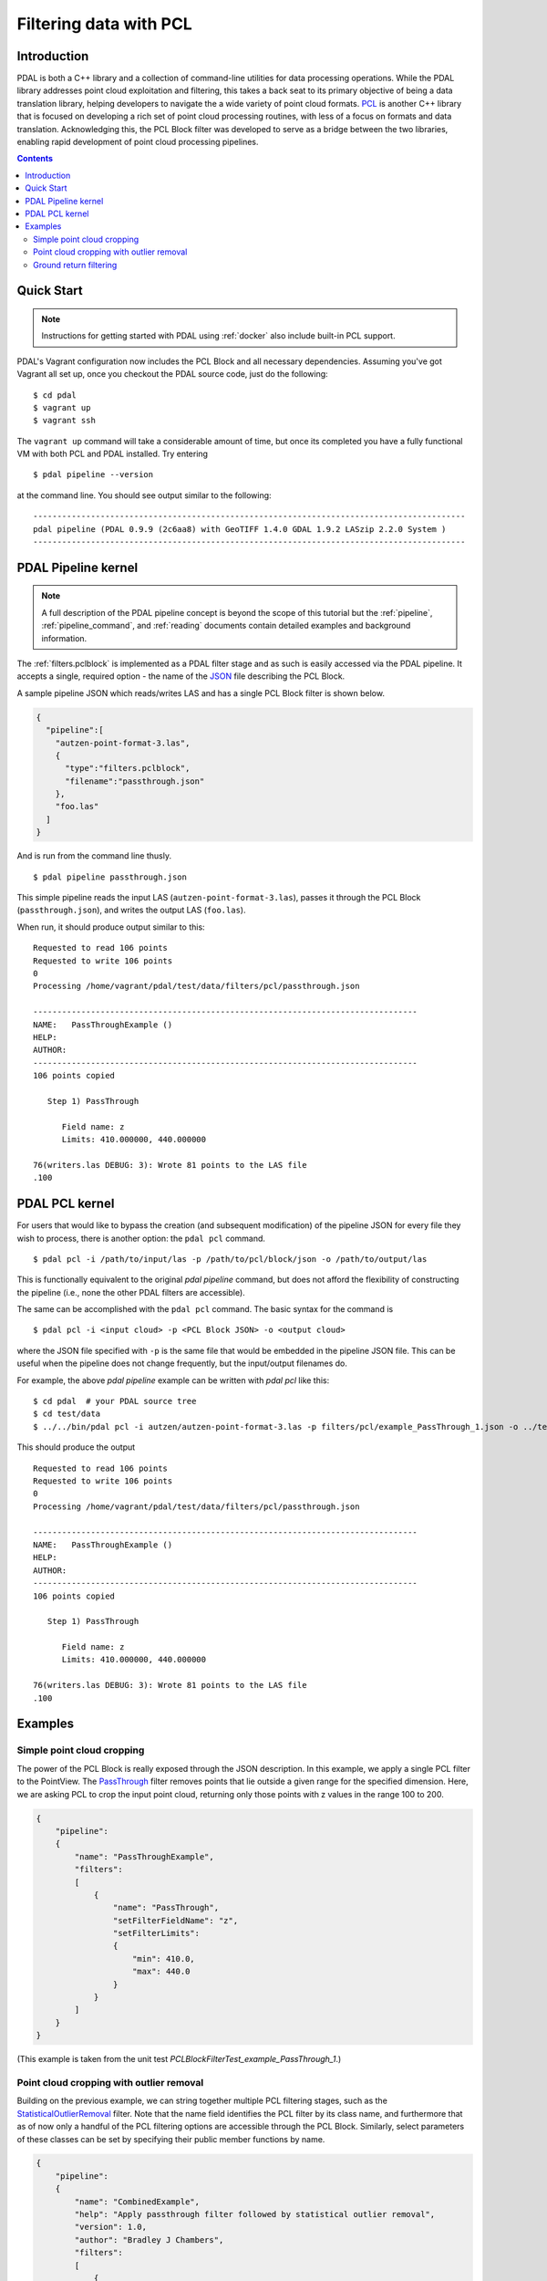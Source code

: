 .. _pcl_block_tutorial:

===============================================================================
Filtering data with PCL
===============================================================================

Introduction
------------------------------------------------------------------------------

PDAL is both a C++ library and a collection of command-line utilities for data
processing operations. While the PDAL library addresses point cloud exploitation
and filtering, this takes a back seat to its primary objective of being a data
translation library, helping developers to navigate the a wide variety of point
cloud formats. `PCL`_ is another C++ library that is focused on developing a
rich set of point cloud processing routines, with less of a focus on formats and
data translation. Acknowledging this, the PCL Block filter was developed to
serve as a bridge between the two libraries, enabling rapid development of point
cloud processing pipelines.

.. seealso::

    See :ref:`filters.pclblock` for details on PDAL's PCL Block filter.

.. _`PCL`: http://www.pointclouds.org

.. contents:: Contents
   :depth: 3
   :backlinks: none



Quick Start
------------------------------------------------------------------------------

.. note::

    Instructions for getting started with PDAL using :ref:`docker` also
    include built-in PCL support.

PDAL's Vagrant configuration now includes the PCL Block and all necessary
dependencies. Assuming you've got Vagrant all set up, once you checkout the PDAL
source code, just do the following:

::

    $ cd pdal
    $ vagrant up
    $ vagrant ssh

The ``vagrant up`` command will take a considerable amount of time, but once its
completed you have a fully functional VM with both PCL and PDAL installed. Try
entering

::

    $ pdal pipeline --version

at the command line. You should see output similar to the following:

::

    ------------------------------------------------------------------------------------------
    pdal pipeline (PDAL 0.9.9 (2c6aa8) with GeoTIFF 1.4.0 GDAL 1.9.2 LASzip 2.2.0 System )
    ------------------------------------------------------------------------------------------



PDAL Pipeline kernel
------------------------------------------------------------------------------

.. note::

    A full description of the PDAL pipeline concept is beyond the scope of this
    tutorial but the :ref:`pipeline`, :ref:`pipeline_command`, and
    :ref:`reading` documents contain detailed examples and background
    information.

The :ref:`filters.pclblock` is implemented as a PDAL filter stage and as such is
easily accessed via the PDAL pipeline. It accepts a single, required option -
the name of the `JSON`_ file describing the PCL Block.

A sample pipeline JSON which reads/writes LAS and has a single PCL Block filter
is shown below.

.. code-block:: json

  {
    "pipeline":[
      "autzen-point-format-3.las",
      {
        "type":"filters.pclblock",
        "filename":"passthrough.json"
      },
      "foo.las"
    ]
  }

And is run from the command line thusly.

::

    $ pdal pipeline passthrough.json

This simple pipeline reads the input LAS (``autzen-point-format-3.las``), passes
it through the PCL Block (``passthrough.json``), and writes the output LAS
(``foo.las``).

When run, it should produce output similar to this:

::

    Requested to read 106 points
    Requested to write 106 points
    0
    Processing /home/vagrant/pdal/test/data/filters/pcl/passthrough.json

    --------------------------------------------------------------------------------
    NAME:   PassThroughExample ()
    HELP:
    AUTHOR:
    --------------------------------------------------------------------------------
    106 points copied

       Step 1) PassThrough

          Field name: z
          Limits: 410.000000, 440.000000

    76(writers.las DEBUG: 3): Wrote 81 points to the LAS file
    .100



PDAL PCL kernel
------------------------------------------------------------------------------

For users that would like to bypass the creation (and subsequent modification)
of the pipeline JSON for every file they wish to process, there is another
option: the ``pdal pcl`` command.

::

    $ pdal pcl -i /path/to/input/las -p /path/to/pcl/block/json -o /path/to/output/las

This is functionally equivalent to the original `pdal pipeline` command, but
does not afford the flexibility of constructing the pipeline (i.e., none the
other PDAL filters are accessible).

The same can be accomplished with the ``pdal pcl`` command. The basic syntax for
the command is

::

    $ pdal pcl -i <input cloud> -p <PCL Block JSON> -o <output cloud>

where the JSON file specified with ``-p`` is the same file that would be
embedded in the pipeline JSON file. This can be useful when the pipeline does not
change frequently, but the input/output filenames do.

For example, the above `pdal pipeline` example can be written with `pdal pcl`
like this:

::

    $ cd pdal  # your PDAL source tree
    $ cd test/data
    $ ../../bin/pdal pcl -i autzen/autzen-point-format-3.las -p filters/pcl/example_PassThrough_1.json -o ../temp/foo.las -v4

This should produce the output

::

    Requested to read 106 points
    Requested to write 106 points
    0
    Processing /home/vagrant/pdal/test/data/filters/pcl/passthrough.json

    --------------------------------------------------------------------------------
    NAME:   PassThroughExample ()
    HELP:
    AUTHOR:
    --------------------------------------------------------------------------------
    106 points copied

       Step 1) PassThrough

          Field name: z
          Limits: 410.000000, 440.000000

    76(writers.las DEBUG: 3): Wrote 81 points to the LAS file
    .100



Examples
------------------------------------------------------------------------------



Simple point cloud cropping
..............................................................................

The power of the PCL Block is really exposed through the JSON description. In
this example, we apply a single PCL filter to the PointView. The
`PassThrough`_ filter removes points that lie outside a given range for the
specified dimension. Here, we are asking PCL to crop the input point cloud,
returning only those points with z values in the range 100 to 200.

.. code-block:: json

    {
        "pipeline":
        {
            "name": "PassThroughExample",
            "filters":
            [
                {
                    "name": "PassThrough",
                    "setFilterFieldName": "z",
                    "setFilterLimits":
                    {
                        "min": 410.0,
                        "max": 440.0
                    }
                }
            ]
        }
    }

(This example is taken from the unit test
`PCLBlockFilterTest_example_PassThrough_1`.)



Point cloud cropping with outlier removal
..............................................................................

Building on the previous example, we can string together multiple PCL filtering
stages, such as the `StatisticalOutlierRemoval`_ filter. Note that the name
field identifies the PCL filter by its class name, and furthermore that as of
now only a handful of the PCL filtering options are accessible through the PCL
Block. Similarly, select parameters of these classes can be set by specifying
their public member functions by name.

.. code-block:: json

    {
        "pipeline":
        {
            "name": "CombinedExample",
            "help": "Apply passthrough filter followed by statistical outlier removal",
            "version": 1.0,
            "author": "Bradley J Chambers",
            "filters":
            [
                {
                    "name": "PassThrough",
                    "help": "filter z values to the range [410,440]",
                    "setFilterFieldName": "z",
                    "setFilterLimits":
                    {
                        "min": 410.0,
                        "max": 440.0
                    }
                },
                {
                    "name": "StatisticalOutlierRemoval",
                    "help": "apply outlier removal",
                    "setMeanK": 8,
                    "setStddevMulThresh": 0.2
                }
            ]
        }
    }

(This example is taken from the unit test
`PCLBlockFilterTest_example_PassThrough_2`.)


Ground return filtering
..............................................................................

The Progressive Morphological Filter (PMF) is an openly published approach to
identifying ground vs. non-ground returns in point cloud data. An implementation
of PMF is included with PCL and accessible through the PDAL's PCL Block filter.

A complete description of the algorithm can be found in the article `"A
Progressive Morphological Filter for Removing Nonground Measurements from
Airborne LIDAR Data" <http://users.cis.fiu.edu/~chens/PDF/TGRS.pdf>`_ by K.
Zhang, S.  Chen, D. Whitman, M. Shyu, J. Yan, and C. Zhang.

To run the PMF with default settings, the PCL Block JSON is simply:

.. code-block:: json

    {
        "pipeline":
        {
            "name": "ProgressiveMorphologicalFilterExample",
            "filters":
            [
                {
                    "name": "ProgressiveMorphologicalFilter"
                    "setMaxWindowSize": 200,
                }
            ]
        }
    }

Additional parameters can be set by advanced users:

.. code-block:: json

    {
        "pipeline":
        {
            "name": "ProgressiveMorphologicalFilterAdvancedExample",
            "filters":
            [
                {
                    "name": "ProgressiveMorphologicalFilter",
                    "setCellSize": 1.0,
                    "setMaxWindowSize": 200,
                    "setSlope": 1.0,
                    "setInitialDistance": 0.5,
                    "setMaxDistance": 3.0,
                    "setExponential": true
                }
            ]
        }
    }

(These examples are taken from the unit tests
`PCLBlockFilterTest_example_PMF_1` and `PCLBlockFilterTest_example_PMF_2`.)

See :ref:`here <pcl_ground>` for a more detailed
explanation of the PMF parameters.

.. _`JSON`: http://www.json.org/
.. _`PassThrough`: http://pointclouds.org/documentation/tutorials/passthrough.php
.. _`StatisticalOutlierRemoval`: http://pointclouds.org/documentation/tutorials/statistical_outlier.php
